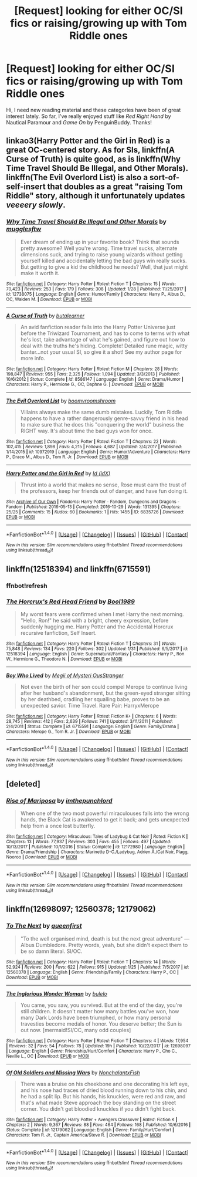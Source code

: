 #+TITLE: [Request] looking for either OC/SI fics or raising/growing up with Tom Riddle ones

* [Request] looking for either OC/SI fics or raising/growing up with Tom Riddle ones
:PROPERTIES:
:Author: riddlemethisson
:Score: 1
:DateUnix: 1518064351.0
:DateShort: 2018-Feb-08
:FlairText: Request
:END:
Hi, I need new reading material and these categories have been of great interest lately. So far, I've really enjoyed stuff like /Red Right Hand/ by Nautical Paramour and /Game On/ by PenguinBuddy. Thanks!


** linkao3(Harry Potter and the Girl in Red) is a great OC-centered story. As for SIs, linkffn(A Curse of Truth) is quite good, as is linkffn(Why Time Travel Should Be Illegal, and Other Morals). linkffn(The Evil Overlord List) is also a sort-of-self-insert that doubles as a great "raising Tom Riddle" story, although it unfortunately updates /veeeery slowly/.
:PROPERTIES:
:Author: Achille-Talon
:Score: 6
:DateUnix: 1518104205.0
:DateShort: 2018-Feb-08
:END:

*** [[http://www.fanfiction.net/s/12738075/1/][*/Why Time Travel Should Be Illegal and Other Morals/*]] by [[https://www.fanfiction.net/u/4497458/mugglesftw][/mugglesftw/]]

#+begin_quote
  Ever dream of ending up in your favorite book? Think that sounds pretty awesome? Well you're wrong. Time travel sucks, alternate dimensions suck, and trying to raise young wizards without getting yourself killed and accidentally letting the bad guys win really sucks. But getting to give a kid the childhood he needs? Well, that just might make it worth it.
#+end_quote

^{/Site/: [[http://www.fanfiction.net/][fanfiction.net]] *|* /Category/: Harry Potter *|* /Rated/: Fiction T *|* /Chapters/: 15 *|* /Words/: 70,423 *|* /Reviews/: 253 *|* /Favs/: 179 *|* /Follows/: 308 *|* /Updated/: 1/28 *|* /Published/: 11/25/2017 *|* /id/: 12738075 *|* /Language/: English *|* /Genre/: Humor/Family *|* /Characters/: Harry P., Albus D., OC, Walden M. *|* /Download/: [[http://www.ff2ebook.com/old/ffn-bot/index.php?id=12738075&source=ff&filetype=epub][EPUB]] or [[http://www.ff2ebook.com/old/ffn-bot/index.php?id=12738075&source=ff&filetype=mobi][MOBI]]}

--------------

[[http://www.fanfiction.net/s/8586147/1/][*/A Curse of Truth/*]] by [[https://www.fanfiction.net/u/4024547/butalearner][/butalearner/]]

#+begin_quote
  An avid fanfiction reader falls into the Harry Potter Universe just before the Triwizard Tournament, and has to come to terms with what he's lost, take advantage of what he's gained, and figure out how to deal with the truths he's hiding. Complete! Detailed rune magic, witty banter...not your usual SI, so give it a shot! See my author page for more info.
#+end_quote

^{/Site/: [[http://www.fanfiction.net/][fanfiction.net]] *|* /Category/: Harry Potter *|* /Rated/: Fiction M *|* /Chapters/: 28 *|* /Words/: 198,847 *|* /Reviews/: 955 *|* /Favs/: 2,325 *|* /Follows/: 1,094 *|* /Updated/: 3/3/2013 *|* /Published/: 10/6/2012 *|* /Status/: Complete *|* /id/: 8586147 *|* /Language/: English *|* /Genre/: Drama/Humor *|* /Characters/: Harry P., Hermione G., OC, Daphne G. *|* /Download/: [[http://www.ff2ebook.com/old/ffn-bot/index.php?id=8586147&source=ff&filetype=epub][EPUB]] or [[http://www.ff2ebook.com/old/ffn-bot/index.php?id=8586147&source=ff&filetype=mobi][MOBI]]}

--------------

[[http://www.fanfiction.net/s/10972919/1/][*/The Evil Overlord List/*]] by [[https://www.fanfiction.net/u/5953312/boomvroomshroom][/boomvroomshroom/]]

#+begin_quote
  Villains always make the same dumb mistakes. Luckily, Tom Riddle happens to have a rather dangerously genre-savvy friend in his head to make sure that he does this "conquering the world" business the RIGHT way. It's about time the bad guys won for once.
#+end_quote

^{/Site/: [[http://www.fanfiction.net/][fanfiction.net]] *|* /Category/: Harry Potter *|* /Rated/: Fiction T *|* /Chapters/: 22 *|* /Words/: 102,415 *|* /Reviews/: 1,898 *|* /Favs/: 4,215 *|* /Follows/: 4,687 *|* /Updated/: 3/4/2017 *|* /Published/: 1/14/2015 *|* /id/: 10972919 *|* /Language/: English *|* /Genre/: Humor/Adventure *|* /Characters/: Harry P., Draco M., Albus D., Tom R. Jr. *|* /Download/: [[http://www.ff2ebook.com/old/ffn-bot/index.php?id=10972919&source=ff&filetype=epub][EPUB]] or [[http://www.ff2ebook.com/old/ffn-bot/index.php?id=10972919&source=ff&filetype=mobi][MOBI]]}

--------------

[[http://archiveofourown.org/works/6835726][*/Harry Potter and the Girl in Red/*]] by [[http://www.archiveofourown.org/users/idX/pseuds/Id][/Id (idX)/]]

#+begin_quote
  Thrust into a world that makes no sense, Rose must earn the trust of the professors, keep her friends out of danger, and have fun doing it.
#+end_quote

^{/Site/: [[http://www.archiveofourown.org/][Archive of Our Own]] *|* /Fandoms/: Harry Potter - Fandom, Dungeons and Dragons - Fandom *|* /Published/: 2016-05-13 *|* /Completed/: 2016-10-29 *|* /Words/: 131395 *|* /Chapters/: 25/25 *|* /Comments/: 15 *|* /Kudos/: 60 *|* /Bookmarks/: 1 *|* /Hits/: 1455 *|* /ID/: 6835726 *|* /Download/: [[http://archiveofourown.org/downloads/Id/Id/6835726/Harry%20Potter%20and%20the%20Girl.epub?updated_at=1505703169][EPUB]] or [[http://archiveofourown.org/downloads/Id/Id/6835726/Harry%20Potter%20and%20the%20Girl.mobi?updated_at=1505703169][MOBI]]}

--------------

*FanfictionBot*^{1.4.0} *|* [[[https://github.com/tusing/reddit-ffn-bot/wiki/Usage][Usage]]] | [[[https://github.com/tusing/reddit-ffn-bot/wiki/Changelog][Changelog]]] | [[[https://github.com/tusing/reddit-ffn-bot/issues/][Issues]]] | [[[https://github.com/tusing/reddit-ffn-bot/][GitHub]]] | [[[https://www.reddit.com/message/compose?to=tusing][Contact]]]

^{/New in this version: Slim recommendations using/ ffnbot!slim! /Thread recommendations using/ linksub(thread_id)!}
:PROPERTIES:
:Author: FanfictionBot
:Score: 1
:DateUnix: 1518104226.0
:DateShort: 2018-Feb-08
:END:


** linkffn(12518394) and linkffn(6715591)
:PROPERTIES:
:Author: natus92
:Score: 2
:DateUnix: 1518117031.0
:DateShort: 2018-Feb-08
:END:

*** ffnbot!refresh
:PROPERTIES:
:Author: natus92
:Score: 1
:DateUnix: 1518117269.0
:DateShort: 2018-Feb-08
:END:


*** [[http://www.fanfiction.net/s/12518394/1/][*/The Horcrux's Red Head Friend/*]] by [[https://www.fanfiction.net/u/5170097/Bool1989][/Bool1989/]]

#+begin_quote
  My worst fears were confirmed when I met Harry the next morning. "Hello, Ron!" he said with a bright, cheery expression, before suddenly hugging me. Harry Potter and the Accidental Horcrux recursive fanfiction, Self Insert.
#+end_quote

^{/Site/: [[http://www.fanfiction.net/][fanfiction.net]] *|* /Category/: Harry Potter *|* /Rated/: Fiction T *|* /Chapters/: 31 *|* /Words/: 75,848 *|* /Reviews/: 134 *|* /Favs/: 220 *|* /Follows/: 302 *|* /Updated/: 1/31 *|* /Published/: 6/5/2017 *|* /id/: 12518394 *|* /Language/: English *|* /Genre/: Supernatural/Fantasy *|* /Characters/: Harry P., Ron W., Hermione G., Theodore N. *|* /Download/: [[http://www.ff2ebook.com/old/ffn-bot/index.php?id=12518394&source=ff&filetype=epub][EPUB]] or [[http://www.ff2ebook.com/old/ffn-bot/index.php?id=12518394&source=ff&filetype=mobi][MOBI]]}

--------------

[[http://www.fanfiction.net/s/6715591/1/][*/Boy Who Lived/*]] by [[https://www.fanfiction.net/u/1054584/Megii-of-Mysteri-OusStranger][/Megii of Mysteri OusStranger/]]

#+begin_quote
  Not even the birth of her son could compel Merope to continue living after her husband's abandonment, but the green-eyed stranger sitting by her deathbed, cradling her squalling babe, proves to be an unexpected savior. Time Travel. Rare Pair: HarryxMerope
#+end_quote

^{/Site/: [[http://www.fanfiction.net/][fanfiction.net]] *|* /Category/: Harry Potter *|* /Rated/: Fiction K+ *|* /Chapters/: 6 *|* /Words/: 28,745 *|* /Reviews/: 412 *|* /Favs/: 2,639 *|* /Follows/: 741 *|* /Updated/: 3/11/2011 *|* /Published/: 2/4/2011 *|* /Status/: Complete *|* /id/: 6715591 *|* /Language/: English *|* /Genre/: Family/Drama *|* /Characters/: Merope G., Tom R. Jr. *|* /Download/: [[http://www.ff2ebook.com/old/ffn-bot/index.php?id=6715591&source=ff&filetype=epub][EPUB]] or [[http://www.ff2ebook.com/old/ffn-bot/index.php?id=6715591&source=ff&filetype=mobi][MOBI]]}

--------------

*FanfictionBot*^{1.4.0} *|* [[[https://github.com/tusing/reddit-ffn-bot/wiki/Usage][Usage]]] | [[[https://github.com/tusing/reddit-ffn-bot/wiki/Changelog][Changelog]]] | [[[https://github.com/tusing/reddit-ffn-bot/issues/][Issues]]] | [[[https://github.com/tusing/reddit-ffn-bot/][GitHub]]] | [[[https://www.reddit.com/message/compose?to=tusing][Contact]]]

^{/New in this version: Slim recommendations using/ ffnbot!slim! /Thread recommendations using/ linksub(thread_id)!}
:PROPERTIES:
:Author: FanfictionBot
:Score: 1
:DateUnix: 1518117294.0
:DateShort: 2018-Feb-08
:END:


** [deleted]
:PROPERTIES:
:Score: 1
:DateUnix: 1518096346.0
:DateShort: 2018-Feb-08
:END:

*** [[http://www.fanfiction.net/s/12172980/1/][*/Rise of Mariposa/*]] by [[https://www.fanfiction.net/u/1523912/imthepunchlord][/imthepunchlord/]]

#+begin_quote
  When one of the two most powerful miraculouses falls into the wrong hands, the Black Cat is awakened to get it back; and gets unexpected help from a once lost butterfly.
#+end_quote

^{/Site/: [[http://www.fanfiction.net/][fanfiction.net]] *|* /Category/: Miraculous: Tales of Ladybug & Cat Noir *|* /Rated/: Fiction K *|* /Chapters/: 13 *|* /Words/: 77,937 *|* /Reviews/: 303 *|* /Favs/: 455 *|* /Follows/: 497 *|* /Updated/: 10/13/2017 *|* /Published/: 10/1/2016 *|* /Status/: Complete *|* /id/: 12172980 *|* /Language/: English *|* /Genre/: Drama/Friendship *|* /Characters/: Marinette D-C./Ladybug, Adrien A./Cat Noir, Plagg, Nooroo *|* /Download/: [[http://www.ff2ebook.com/old/ffn-bot/index.php?id=12172980&source=ff&filetype=epub][EPUB]] or [[http://www.ff2ebook.com/old/ffn-bot/index.php?id=12172980&source=ff&filetype=mobi][MOBI]]}

--------------

*FanfictionBot*^{1.4.0} *|* [[[https://github.com/tusing/reddit-ffn-bot/wiki/Usage][Usage]]] | [[[https://github.com/tusing/reddit-ffn-bot/wiki/Changelog][Changelog]]] | [[[https://github.com/tusing/reddit-ffn-bot/issues/][Issues]]] | [[[https://github.com/tusing/reddit-ffn-bot/][GitHub]]] | [[[https://www.reddit.com/message/compose?to=tusing][Contact]]]

^{/New in this version: Slim recommendations using/ ffnbot!slim! /Thread recommendations using/ linksub(thread_id)!}
:PROPERTIES:
:Author: FanfictionBot
:Score: 0
:DateUnix: 1518096364.0
:DateShort: 2018-Feb-08
:END:


** linkffn(12698097; 12560378; 12179062)
:PROPERTIES:
:Author: bupomo
:Score: 1
:DateUnix: 1518120107.0
:DateShort: 2018-Feb-08
:END:

*** [[http://www.fanfiction.net/s/12560378/1/][*/To The Next/*]] by [[https://www.fanfiction.net/u/2366925/queenfirst][/queenfirst/]]

#+begin_quote
  "To the well organised mind, death is but the next great adventure" --- Albus Dumbledore. Pretty words, yeah, but she didn't expect them to be so damn literal. SI/OC.
#+end_quote

^{/Site/: [[http://www.fanfiction.net/][fanfiction.net]] *|* /Category/: Harry Potter *|* /Rated/: Fiction T *|* /Chapters/: 14 *|* /Words/: 52,924 *|* /Reviews/: 200 *|* /Favs/: 622 *|* /Follows/: 915 *|* /Updated/: 1/25 *|* /Published/: 7/5/2017 *|* /id/: 12560378 *|* /Language/: English *|* /Genre/: Friendship/Family *|* /Characters/: Harry P., OC *|* /Download/: [[http://www.ff2ebook.com/old/ffn-bot/index.php?id=12560378&source=ff&filetype=epub][EPUB]] or [[http://www.ff2ebook.com/old/ffn-bot/index.php?id=12560378&source=ff&filetype=mobi][MOBI]]}

--------------

[[http://www.fanfiction.net/s/12698097/1/][*/The Inglorious Wonder Woman/*]] by [[https://www.fanfiction.net/u/3930972/bulelo][/bulelo/]]

#+begin_quote
  You came, you saw, you survived. But at the end of the day, you're still children. It doesn't matter how many battles you've won, how many Dark Lords have been triumphed, or how many personal travesties become medals of honor. You deserve better; the Sun is out now. [mermaid!SI/OC, many odd couples]
#+end_quote

^{/Site/: [[http://www.fanfiction.net/][fanfiction.net]] *|* /Category/: Harry Potter *|* /Rated/: Fiction T *|* /Chapters/: 4 *|* /Words/: 17,954 *|* /Reviews/: 32 *|* /Favs/: 54 *|* /Follows/: 78 *|* /Updated/: 19h *|* /Published/: 10/22/2017 *|* /id/: 12698097 *|* /Language/: English *|* /Genre/: Friendship/Hurt/Comfort *|* /Characters/: Harry P., Cho C., Neville L., OC *|* /Download/: [[http://www.ff2ebook.com/old/ffn-bot/index.php?id=12698097&source=ff&filetype=epub][EPUB]] or [[http://www.ff2ebook.com/old/ffn-bot/index.php?id=12698097&source=ff&filetype=mobi][MOBI]]}

--------------

[[http://www.fanfiction.net/s/12179062/1/][*/Of Old Soldiers and Missing Wars/*]] by [[https://www.fanfiction.net/u/6634699/NonchalantxFish][/NonchalantxFish/]]

#+begin_quote
  There was a bruise on his cheekbone and one decorating his left eye, and his nose had traces of dried blood running down to his chin, and he had a split lip. But his hands, his knuckles, were red and raw, and that's what made Steve approach the boy standing on the street corner. You didn't get bloodied knuckles if you didn't fight back.
#+end_quote

^{/Site/: [[http://www.fanfiction.net/][fanfiction.net]] *|* /Category/: Harry Potter + Avengers Crossover *|* /Rated/: Fiction K *|* /Chapters/: 2 *|* /Words/: 9,367 *|* /Reviews/: 88 *|* /Favs/: 464 *|* /Follows/: 168 *|* /Published/: 10/6/2016 *|* /Status/: Complete *|* /id/: 12179062 *|* /Language/: English *|* /Genre/: Family/Hurt/Comfort *|* /Characters/: Tom R. Jr., Captain America/Steve R. *|* /Download/: [[http://www.ff2ebook.com/old/ffn-bot/index.php?id=12179062&source=ff&filetype=epub][EPUB]] or [[http://www.ff2ebook.com/old/ffn-bot/index.php?id=12179062&source=ff&filetype=mobi][MOBI]]}

--------------

*FanfictionBot*^{1.4.0} *|* [[[https://github.com/tusing/reddit-ffn-bot/wiki/Usage][Usage]]] | [[[https://github.com/tusing/reddit-ffn-bot/wiki/Changelog][Changelog]]] | [[[https://github.com/tusing/reddit-ffn-bot/issues/][Issues]]] | [[[https://github.com/tusing/reddit-ffn-bot/][GitHub]]] | [[[https://www.reddit.com/message/compose?to=tusing][Contact]]]

^{/New in this version: Slim recommendations using/ ffnbot!slim! /Thread recommendations using/ linksub(thread_id)!}
:PROPERTIES:
:Author: FanfictionBot
:Score: 1
:DateUnix: 1518120123.0
:DateShort: 2018-Feb-08
:END:
